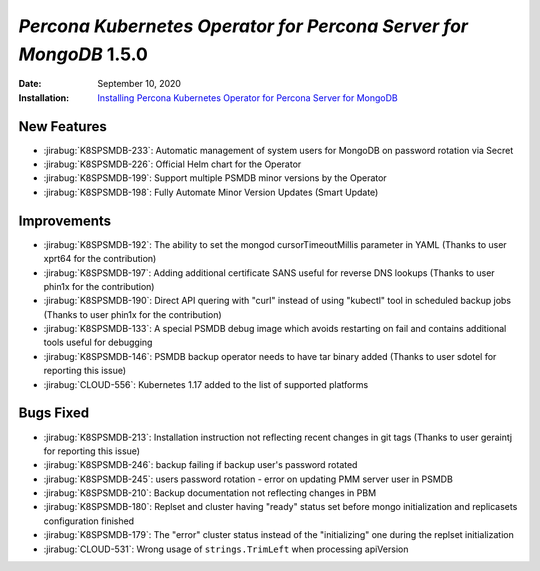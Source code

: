 .. _K8SPSMDB-1.5.0:

================================================================================
*Percona Kubernetes Operator for Percona Server for MongoDB* 1.5.0
================================================================================

:Date: September 10, 2020
:Installation: `Installing Percona Kubernetes Operator for Percona Server for MongoDB <https://www.percona.com/doc/kubernetes-operator-for-psmongodb/index.html#installation>`_

New Features
================================================================================

* :jirabug:`K8SPSMDB-233`: Automatic management of system users for MongoDB on password rotation via Secret
* :jirabug:`K8SPSMDB-226`: Official Helm chart for the Operator
* :jirabug:`K8SPSMDB-199`: Support multiple PSMDB minor versions by the Operator
* :jirabug:`K8SPSMDB-198`: Fully Automate Minor Version Updates (Smart Update)

Improvements
================================================================================

* :jirabug:`K8SPSMDB-192`: The ability to set the mongod cursorTimeoutMillis parameter in YAML (Thanks to user xprt64 for the contribution)
* :jirabug:`K8SPSMDB-197`: Adding additional certificate SANS useful for reverse DNS lookups (Thanks to user phin1x for the contribution)
* :jirabug:`K8SPSMDB-190`: Direct API quering with "curl" instead of using "kubectl" tool in scheduled backup jobs (Thanks to user phin1x for the contribution)
* :jirabug:`K8SPSMDB-133`: A special PSMDB debug image which avoids restarting on fail and contains additional tools useful for debugging
* :jirabug:`K8SPSMDB-146`: PSMDB backup operator needs to have tar binary added (Thanks to user sdotel for reporting this issue)
* :jirabug:`CLOUD-556`: Kubernetes 1.17 added to the list of supported platforms

Bugs Fixed
================================================================================

* :jirabug:`K8SPSMDB-213`: Installation instruction not reflecting recent changes in git tags (Thanks to user geraintj for reporting this issue)
* :jirabug:`K8SPSMDB-246`: backup failing if backup user's password rotated
* :jirabug:`K8SPSMDB-245`: users password rotation - error on updating PMM server user in PSMDB
* :jirabug:`K8SPSMDB-210`: Backup documentation not reflecting changes in PBM
* :jirabug:`K8SPSMDB-180`: Replset and cluster having "ready" status set before mongo initialization and replicasets configuration finished
* :jirabug:`K8SPSMDB-179`: The "error" cluster status instead of the "initializing" one during the replset initialization
* :jirabug:`CLOUD-531`: Wrong usage of ``strings.TrimLeft`` when processing apiVersion
